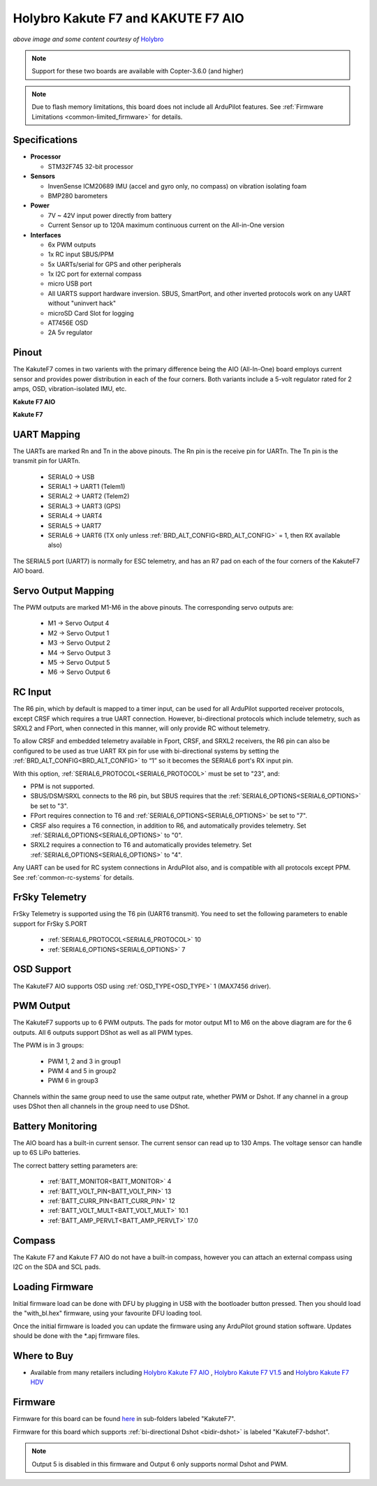 .. _common-holybro-kakutef7aio:

===================================
Holybro Kakute F7 and KAKUTE F7 AIO
===================================

.. image:: ../../../images/holybro-kakutef7aio.png
    :target: ../_images/holybro-kakutef7aio.png

*above image and some content courtesy of* `Holybro <http://www.holybro.com/product/59>`__

.. note::

   Support for these two boards are available with Copter-3.6.0 (and higher)

.. note::

	Due to flash memory limitations, this board does not include all ArduPilot features.
        See :ref:`Firmware Limitations <common-limited_firmware>` for details.

Specifications
==============

-  **Processor**

   -  STM32F745 32-bit processor 

-  **Sensors**

   -  InvenSense ICM20689 IMU (accel and gyro only, no compass) on vibration isolating foam
   -  BMP280 barometers

-  **Power**

   -  7V ~ 42V input power directly from battery
   -  Current Sensor up to 120A maximum continuous current on the All-in-One version

-  **Interfaces**

   -  6x PWM outputs
   -  1x RC input SBUS/PPM
   -  5x UARTs/serial for GPS and other peripherals
   -  1x I2C port for external compass
   -  micro USB port
   -  All UARTS support hardware inversion. SBUS, SmartPort, and other inverted protocols work on any UART without "uninvert hack"
   -  microSD Card Slot for logging
   -  AT7456E OSD
   -  2A 5v regulator
   
Pinout
======

The KakuteF7 comes in two varients with the primary difference being the AIO (All-In-One) board employs current sensor and provides power distribution in each of the four corners.
Both variants include a 5-volt regulator rated for 2 amps, OSD, vibration-isolated IMU, etc.

**Kakute F7 AIO**

.. image:: ../../../images/holybro-kakutef7_AIO.jpg


**Kakute F7**

.. image:: ../../../images/holybro-kakutef7.jpg
    

UART Mapping
============

The UARTs are marked Rn and Tn in the above pinouts. The Rn pin is the
receive pin for UARTn. The Tn pin is the transmit pin for UARTn.

   -  SERIAL0 -> USB
   -  SERIAL1 -> UART1 (Telem1)
   -  SERIAL2 -> UART2 (Telem2)
   -  SERIAL3 -> UART3 (GPS)
   -  SERIAL4 -> UART4
   -  SERIAL5 -> UART7
   -  SERIAL6 -> UART6 (TX only unless :ref:`BRD_ALT_CONFIG<BRD_ALT_CONFIG>` = 1, then RX available also)

The SERIAL5 port (UART7) is normally for ESC telemetry, and has an R7 pad on
each of the four corners of the KakuteF7 AIO board.


Servo Output Mapping
====================

The PWM outputs are marked M1-M6 in the above pinouts. The corresponding servo outputs are:

    - M1 -> Servo Output 4
    - M2 -> Servo Output 1
    - M3 -> Servo Output 2
    - M4 -> Servo Output 3
    - M5 -> Servo Output 5
    - M6 -> Servo Output 6

RC Input
========

The R6 pin, which by default is mapped to a timer input, can be used for all ArduPilot supported receiver protocols, except CRSF which requires a true UART connection. However, bi-directional protocols which include telemetry, such as SRXL2 and FPort, when connected in this manner, will only provide RC without telemetry. 

To allow CRSF and embedded telemetry available in Fport, CRSF, and SRXL2 receivers, the R6 pin can also be configured to be used as true UART RX pin for use with bi-directional systems by setting the :ref:`BRD_ALT_CONFIG<BRD_ALT_CONFIG>` to “1” so it becomes the SERIAL6 port's RX input pin.

With this option, :ref:`SERIAL6_PROTOCOL<SERIAL6_PROTOCOL>` must be set to "23", and:

- PPM is not supported.

- SBUS/DSM/SRXL connects to the R6 pin, but SBUS requires that the :ref:`SERIAL6_OPTIONS<SERIAL6_OPTIONS>` be set to "3".

- FPort requires connection to T6 and :ref:`SERIAL6_OPTIONS<SERIAL6_OPTIONS>` be set to "7".

- CRSF also requires a T6 connection, in addition to R6, and automatically provides telemetry. Set :ref:`SERIAL6_OPTIONS<SERIAL6_OPTIONS>` to "0".

- SRXL2 requires a connection to T6 and automatically provides telemetry.  Set :ref:`SERIAL6_OPTIONS<SERIAL6_OPTIONS>` to "4".

Any UART can be used for RC system connections in ArduPilot also, and is compatible with all protocols except PPM. See :ref:`common-rc-systems` for details.

FrSky Telemetry
===============
 
FrSky Telemetry is supported using the T6 pin (UART6 transmit). You need to set the following parameters to enable support for FrSky S.PORT
 
  - :ref:`SERIAL6_PROTOCOL<SERIAL6_PROTOCOL>` 10
  - :ref:`SERIAL6_OPTIONS<SERIAL6_OPTIONS>` 7
  
OSD Support
===========

The KakuteF7 AIO supports OSD using :ref:`OSD_TYPE<OSD_TYPE>` 1 (MAX7456 driver).

PWM Output
==========

The KakuteF7 supports up to 6 PWM outputs. The pads for motor output M1 to M6 on the above diagram are for the 6 outputs. All 6 outputs support DShot as well as all PWM types.

The PWM is in 3 groups:

 - PWM 1, 2 and 3 in group1
 - PWM 4 and 5 in group2
 - PWM 6 in group3

Channels within the same group need to use the same output rate, whether PWM or Dshot. If
any channel in a group uses DShot then all channels in the group need
to use DShot.

Battery Monitoring
==================

The AIO board has a built-in current sensor. The current
sensor can read up to 130 Amps. The voltage sensor can handle up to 6S
LiPo batteries.

The correct battery setting parameters are:

 - :ref:`BATT_MONITOR<BATT_MONITOR>` 4
 - :ref:`BATT_VOLT_PIN<BATT_VOLT_PIN>` 13
 - :ref:`BATT_CURR_PIN<BATT_CURR_PIN>` 12
 - :ref:`BATT_VOLT_MULT<BATT_VOLT_MULT>` 10.1
 - :ref:`BATT_AMP_PERVLT<BATT_AMP_PERVLT>` 17.0

Compass
=======

The Kakute F7 and Kakute F7 AIO do not have a built-in compass, however you can attach an external compass using I2C on the SDA and SCL pads.

Loading Firmware
================

Initial firmware load can be done with DFU by plugging in USB with the
bootloader button pressed. Then you should load the "with_bl.hex"
firmware, using your favourite DFU loading tool.

Once the initial firmware is loaded you can update the firmware using
any ArduPilot ground station software. Updates should be done with the
\*.apj firmware files.


Where to Buy
============


- Available from many retailers including `Holybro Kakute F7 AIO <https://shop.holybro.com/kakute-f7-aio-v15_p1173.html>`__ , `Holybro Kakute F7 V1.5 <https://shop.holybro.com/kakute-f7-v15_p1161.html>`__ and `Holybro Kakute F7 HDV <https://shop.holybro.com/kakutef7-hdv_p1157.html>`__

Firmware
========

Firmware for this board can be found `here <firmware.ardupilot.org>`_ in  sub-folders labeled
"KakuteF7".

Firmware for this board which supports :ref:`bi-directional Dshot <bidir-dshot>` is labeled "KakuteF7-bdshot". 

.. note:: Output 5 is disabled in this firmware and Output 6 only supports normal Dshot and PWM.